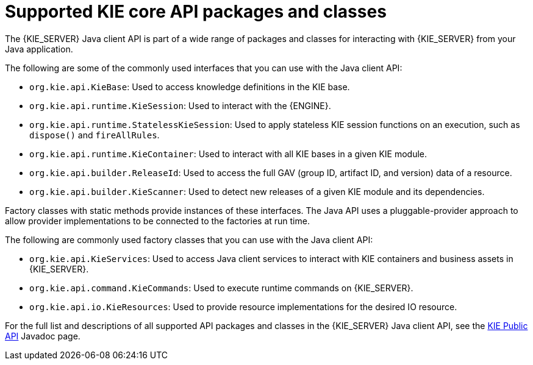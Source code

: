 [id='kie-core-java-api-classes-ref_{context}']
= Supported KIE core API packages and classes

The {KIE_SERVER} Java client API is part of a wide range of packages and classes for interacting with {KIE_SERVER} from your Java application.

The following are some of the commonly used interfaces that you can use with the Java client API:

* `org.kie.api.KieBase`: Used to access knowledge definitions in the KIE base.
* `org.kie.api.runtime.KieSession`: Used to interact with the {ENGINE}.
* `org.kie.api.runtime.StatelessKieSession`: Used to apply stateless KIE session functions on an execution, such as `dispose()` and `fireAllRules`.
* `org.kie.api.runtime.KieContainer`: Used to interact with all KIE bases in a given KIE module.
* `org.kie.api.builder.ReleaseId`: Used to access the full GAV (group ID, artifact ID, and version) data of a resource.
* `org.kie.api.builder.KieScanner`: Used to detect new releases of a given KIE module and its dependencies.

Factory classes with static methods provide instances of these interfaces. The Java API uses a pluggable-provider approach to allow provider implementations to be connected to the factories at run time.

The following are commonly used factory classes that you can use with the Java client API:

* `org.kie.api.KieServices`: Used to access Java client services to interact with KIE containers and business assets in {KIE_SERVER}.
* `org.kie.api.command.KieCommands`: Used to execute runtime commands on {KIE_SERVER}.
* `org.kie.api.io.KieResources`: Used to provide resource implementations for the desired IO resource.

For the full list and descriptions of all supported API packages and classes in the {KIE_SERVER} Java client API, see the http://docs.jboss.org/drools/release/latestFinal/kie-api-javadoc/[KIE Public API] Javadoc page.
